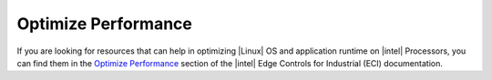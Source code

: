 Optimize Performance
============================

If you are looking for resources that can help in optimizing |Linux| OS and application runtime on |intel| Processors, you can find them in the `Optimize Performance <https://eci.intel.com/docs/3.1/development/performance.html>`__ section of the |intel| Edge Controls for Industrial (ECI) documentation.
